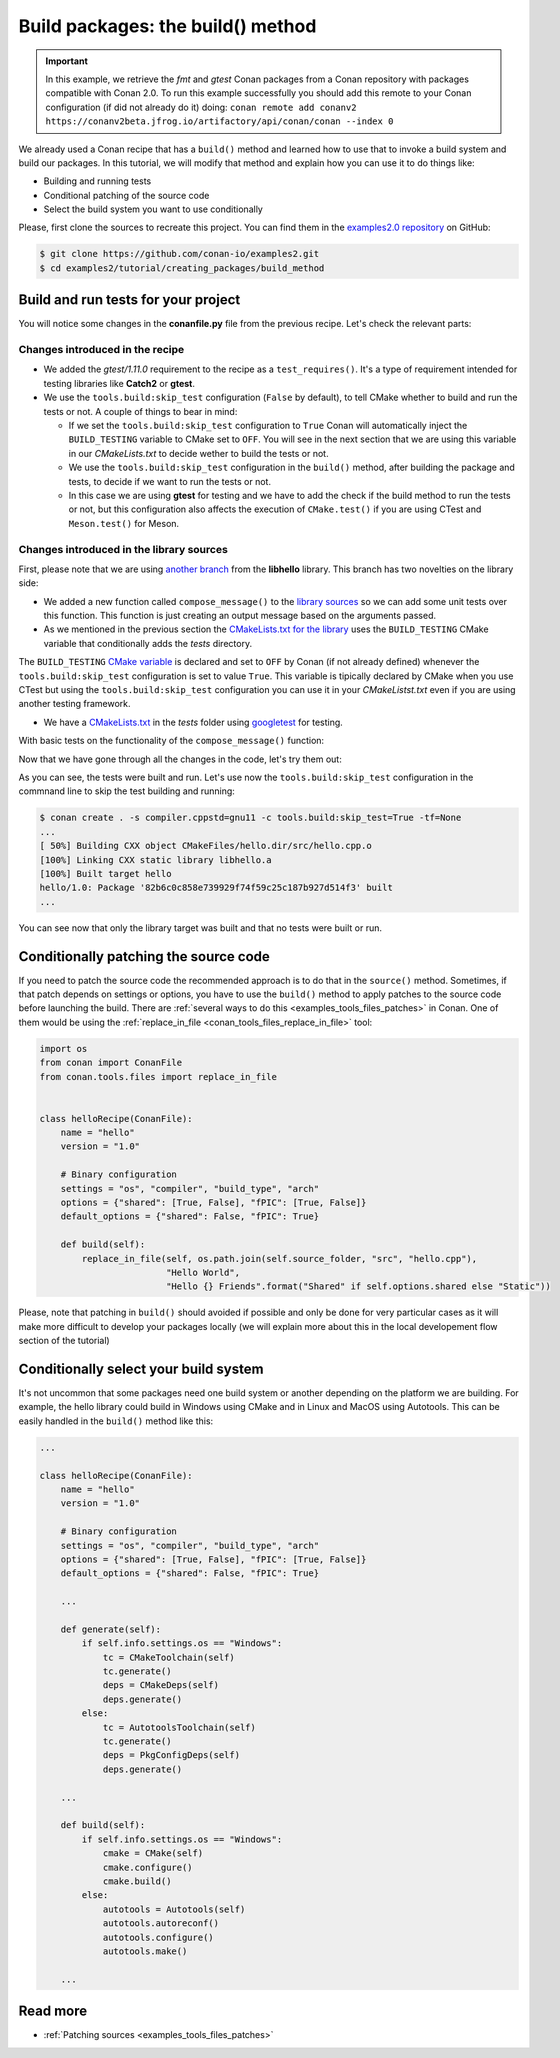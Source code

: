 Build packages: the build() method
==================================

.. important::

    In this example, we retrieve the *fmt* and *gtest* Conan packages from a Conan
    repository with packages compatible with Conan 2.0. To run this example successfully
    you should add this remote to your Conan configuration (if did not already do it)
    doing: ``conan remote add conanv2
    https://conanv2beta.jfrog.io/artifactory/api/conan/conan --index 0``


We already used a Conan recipe that has a ``build()`` method and learned how to use that
to invoke a build system and build our packages. In this tutorial, we will modify that
method and explain how you can use it to do things like:

* Building and running tests
* Conditional patching of the source code
* Select the build system you want to use conditionally

Please, first clone the sources to recreate this project. You can find them in the
`examples2.0 repository <https://github.com/conan-io/examples2>`_ on GitHub:

.. code-block:: bash

    $ git clone https://github.com/conan-io/examples2.git
    $ cd examples2/tutorial/creating_packages/build_method


Build and run tests for your project
------------------------------------

You will notice some changes in the **conanfile.py** file from the previous recipe.
Let's check the relevant parts:

Changes introduced in the recipe
^^^^^^^^^^^^^^^^^^^^^^^^^^^^^^^^

.. code-block:: python
    :caption: *conanfile.py*
    :emphasize-lines: 12, 19, 33-34

    class helloRecipe(ConanFile):
        name = "hello"
        version = "1.0"

        ...

        def source(self):
            git = Git(self)
            git.clone(url="https://github.com/conan-io/libhello.git", target=".")
            # Please, be aware that using the head of the branch instead of an inmutable tag
            # or commit is not a good practice in general
            git.checkout("with_tests")

        ...

        def requirements(self):
            if self.options.with_fmt:
                self.requires("fmt/8.1.1")
            self.test_requires("gtest/1.11.0")

        ...

        def generate(self):
            tc = CMakeToolchain(self)
            if self.options.with_fmt:
                tc.variables["WITH_FMT"] = True
            tc.generate()

        def build(self):
            cmake = CMake(self)
            cmake.configure()
            cmake.build()
            if not self.conf.get("tools.build:skip_test", default=False):
                test_folder = os.path.join("tests")
                if self.info.settings.os == "Windows":
                    test_folder = os.path.join("tests", str(self.info.settings.build_type))
                self.run(os.path.join(test_folder, "test_hello"))

        ...

* We added the *gtest/1.11.0* requirement to the recipe as a ``test_requires()``. It's a
  type of requirement intended for testing libraries like **Catch2** or **gtest**.

* We use the ``tools.build:skip_test`` configuration (``False`` by default), to tell CMake
  whether to build and run the tests or not. A couple of things to bear in mind:
 
  - If we set the ``tools.build:skip_test`` configuration to ``True`` Conan will
    automatically inject the ``BUILD_TESTING`` variable to CMake set to ``OFF``. You will
    see in the next section that we are using this variable in our *CMakeLists.txt* to
    decide wether to build the tests or not.
 
  - We use the ``tools.build:skip_test`` configuration in the ``build()`` method,
    after building the package and tests, to decide if we want to run the tests or not.
  
  - In this case we are using **gtest** for testing and we have to add the check if the
    build method to run the tests or not, but this configuration also affects the
    execution of ``CMake.test()`` if you are using CTest and ``Meson.test()`` for Meson.
  

Changes introduced in the library sources
^^^^^^^^^^^^^^^^^^^^^^^^^^^^^^^^^^^^^^^^^

First, please note that we are using `another branch
<https://github.com/conan-io/libhello/tree/with_tests>`_ from the **libhello** library. This
branch has two novelties on the library side:

* We added a new function called ``compose_message()`` to the `library sources
  <https://github.com/conan-io/libhello/blob/with_tests/src/hello.cpp#L9-L12>`_ so we can add
  some unit tests over this function. This function is just creating an output message
  based on the arguments passed.

* As we mentioned in the previous section the `CMakeLists.txt for the library
  <https://github.com/conan-io/libhello/blob/with_tests/CMakeLists.txt#L15-L17>`_ uses the
  ``BUILD_TESTING`` CMake variable that conditionally adds the *tests* directory.

.. code-block:: text
    :caption: *CMakeLists.txt*

    cmake_minimum_required(VERSION 3.15)
    project(hello CXX)

    ...

    if (NOT BUILD_TESTING STREQUAL OFF)
        add_subdirectory(tests)
    endif()

    ...

The ``BUILD_TESTING`` `CMake variable
<https://cmake.org/cmake/help/latest/module/CTest.html>`_ is declared and set to ``OFF``
by Conan (if not already defined) whenever the ``tools.build:skip_test`` configuration is
set to value ``True``. This variable is tipically declared by CMake when you use CTest but
using the ``tools.build:skip_test`` configuration you can use it in your *CMakeListst.txt*
even if you are using another testing framework.

* We have a `CMakeLists.txt
  <https://github.com/conan-io/libhello/blob/with_tests/tests/CMakeLists.txt>`_ in the
  *tests* folder using `googletest <https://github.com/google/googletest>`_ for
  testing.

.. code-block:: cmake
    :caption: *tests/CMakeLists.txt*

    cmake_minimum_required(VERSION 3.15)
    project(PackageTest CXX)

    find_package(GTest REQUIRED CONFIG)

    add_executable(test_hello test.cpp)
    target_link_libraries(test_hello GTest::gtest GTest::gtest_main hello)


With basic tests on the functionality of the ``compose_message()`` function:


.. code-block:: cpp
    :caption: *tests/test.cpp*

    #include "../include/hello.h"
    #include "gtest/gtest.h"

    namespace {
        TEST(HelloTest, ComposeMessages) {
        EXPECT_EQ(std::string("hello/1.0: Hello World Release! (with color!)\n"), compose_message("Release", "with color!"));
        ...
        }
    }

Now that we have gone through all the changes in the code, let's try them out:

.. code-block:: bash
    :emphasize-lines: 6-23

    $ conan create . -s compiler.cppstd=gnu11 --build=missing -tf=None
    ...
    [ 25%] Building CXX object CMakeFiles/hello.dir/src/hello.cpp.o
    [ 50%] Linking CXX static library libhello.a
    [ 50%] Built target hello
    [ 75%] Building CXX object tests/CMakeFiles/test_hello.dir/test.cpp.o
    [100%] Linking CXX executable test_hello
    [100%] Built target test_hello
    hello/1.0: RUN: ./tests/test_hello
    Capturing current environment in /Users/carlosz/.conan2/p/tmp/c51d80ef47661865/b/build/generators/deactivate_conanbuildenv-release-x86_64.sh
    Configuring environment variables
    Running main() from /Users/carlosz/.conan2/p/tmp/3ad4c6873a47059c/b/googletest/src/gtest_main.cc
    [==========] Running 1 test from 1 test suite.
    [----------] Global test environment set-up.
    [----------] 1 test from HelloTest
    [ RUN      ] HelloTest.ComposeMessages
    [       OK ] HelloTest.ComposeMessages (0 ms)
    [----------] 1 test from HelloTest (0 ms total)

    [----------] Global test environment tear-down
    [==========] 1 test from 1 test suite ran. (0 ms total)
    [  PASSED  ] 1 test.
    hello/1.0: Package '82b6c0c858e739929f74f59c25c187b927d514f3' built
    ...

As you can see, the tests were built and run. Let's use now the ``tools.build:skip_test``
configuration in the commnand line to skip the test building and running:

.. code-block:: bash

    $ conan create . -s compiler.cppstd=gnu11 -c tools.build:skip_test=True -tf=None
    ...
    [ 50%] Building CXX object CMakeFiles/hello.dir/src/hello.cpp.o
    [100%] Linking CXX static library libhello.a
    [100%] Built target hello
    hello/1.0: Package '82b6c0c858e739929f74f59c25c187b927d514f3' built
    ...


You can see now that only the library target was built and that no tests were built or
run.


Conditionally patching the source code
--------------------------------------

If you need to patch the source code the recommended approach is to do that in the
``source()`` method. Sometimes, if that patch depends on settings or options, you have
to use the ``build()`` method to apply patches to the source code before launching the
build. There are :ref:`several ways to do this <examples_tools_files_patches>` in Conan.
One of them would be using the :ref:`replace_in_file <conan_tools_files_replace_in_file>`
tool:

.. code-block:: python

    import os
    from conan import ConanFile
    from conan.tools.files import replace_in_file


    class helloRecipe(ConanFile):
        name = "hello"
        version = "1.0"

        # Binary configuration
        settings = "os", "compiler", "build_type", "arch"
        options = {"shared": [True, False], "fPIC": [True, False]}
        default_options = {"shared": False, "fPIC": True}

        def build(self):
            replace_in_file(self, os.path.join(self.source_folder, "src", "hello.cpp"), 
                            "Hello World", 
                            "Hello {} Friends".format("Shared" if self.options.shared else "Static"))


Please, note that patching in ``build()`` should avoided if possible and only be done for
very particular cases as it will make more difficult to develop your packages locally (we
will explain more about this in the local developement flow section of the tutorial)


Conditionally select your build system
--------------------------------------

It's not uncommon that some packages need one build system or another depending on the
platform we are building. For example, the hello library could build in Windows using
CMake and in Linux and MacOS using Autotools. This can be easily handled in the
``build()`` method like this:


.. code-block:: python

    ...

    class helloRecipe(ConanFile):
        name = "hello"
        version = "1.0"

        # Binary configuration
        settings = "os", "compiler", "build_type", "arch"
        options = {"shared": [True, False], "fPIC": [True, False]}
        default_options = {"shared": False, "fPIC": True}

        ...

        def generate(self):
            if self.info.settings.os == "Windows":
                tc = CMakeToolchain(self)
                tc.generate()
                deps = CMakeDeps(self)
                deps.generate()
            else:
                tc = AutotoolsToolchain(self)
                tc.generate()
                deps = PkgConfigDeps(self)
                deps.generate()

        ...

        def build(self):
            if self.info.settings.os == "Windows":
                cmake = CMake(self)
                cmake.configure()
                cmake.build()
            else:
                autotools = Autotools(self)
                autotools.autoreconf()
                autotools.configure()
                autotools.make()

        ...


Read more
---------

- :ref:`Patching sources <examples_tools_files_patches>`
